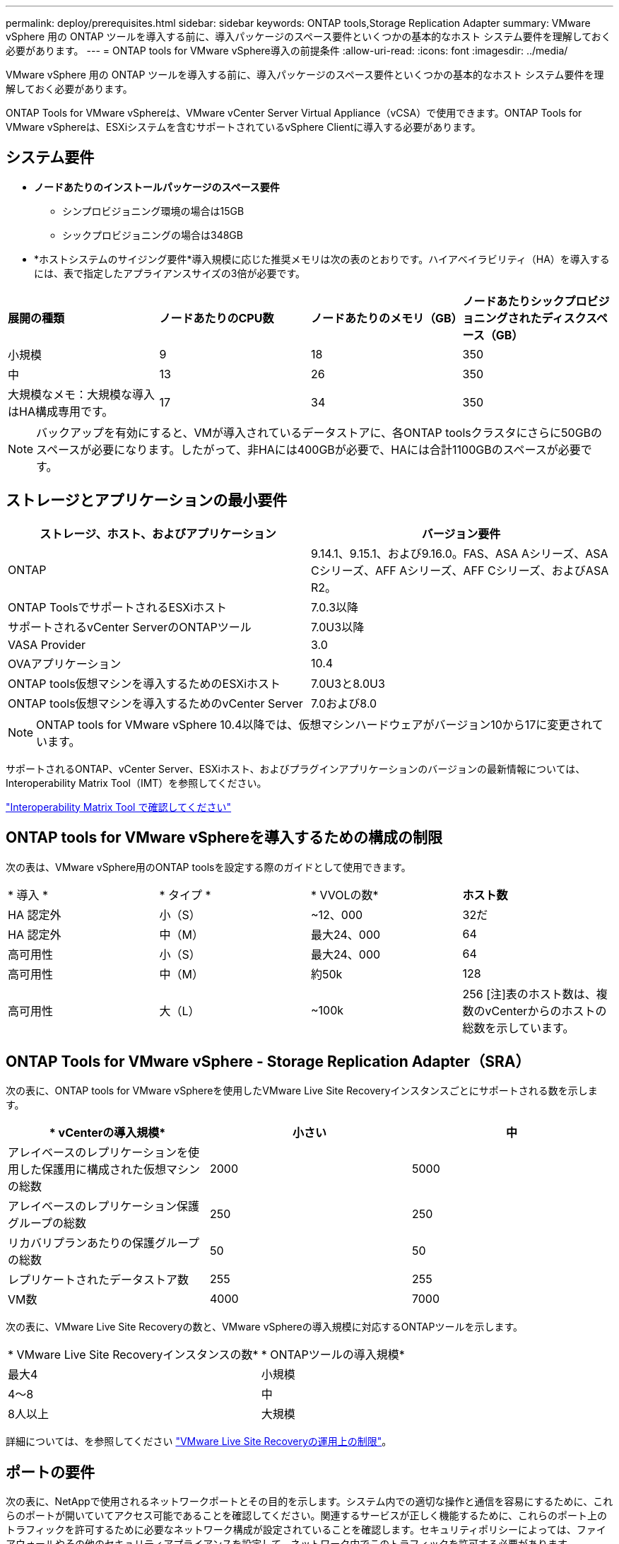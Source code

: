 ---
permalink: deploy/prerequisites.html 
sidebar: sidebar 
keywords: ONTAP tools,Storage Replication Adapter 
summary: VMware vSphere 用の ONTAP ツールを導入する前に、導入パッケージのスペース要件といくつかの基本的なホスト システム要件を理解しておく必要があります。 
---
= ONTAP tools for VMware vSphere導入の前提条件
:allow-uri-read: 
:icons: font
:imagesdir: ../media/


[role="lead"]
VMware vSphere 用の ONTAP ツールを導入する前に、導入パッケージのスペース要件といくつかの基本的なホスト システム要件を理解しておく必要があります。

ONTAP Tools for VMware vSphereは、VMware vCenter Server Virtual Appliance（vCSA）で使用できます。ONTAP Tools for VMware vSphereは、ESXiシステムを含むサポートされているvSphere Clientに導入する必要があります。



== システム要件

* *ノードあたりのインストールパッケージのスペース要件*
+
** シンプロビジョニング環境の場合は15GB
** シックプロビジョニングの場合は348GB


* *ホストシステムのサイジング要件*導入規模に応じた推奨メモリは次の表のとおりです。ハイアベイラビリティ（HA）を導入するには、表で指定したアプライアンスサイズの3倍が必要です。


|===


| *展開の種類* | *ノードあたりのCPU数* | *ノードあたりのメモリ（GB）* | *ノードあたりシックプロビジョニングされたディスクスペース（GB）* 


| 小規模 | 9 | 18 | 350 


| 中 | 13 | 26 | 350 


| 大規模なメモ：大規模な導入はHA構成専用です。 | 17 | 34 | 350 
|===

NOTE: バックアップを有効にすると、VMが導入されているデータストアに、各ONTAP toolsクラスタにさらに50GBのスペースが必要になります。したがって、非HAには400GBが必要で、HAには合計1100GBのスペースが必要です。



== ストレージとアプリケーションの最小要件

|===
| ストレージ、ホスト、およびアプリケーション | バージョン要件 


| ONTAP | 9.14.1、9.15.1、および9.16.0。FAS、ASA Aシリーズ、ASA Cシリーズ、AFF Aシリーズ、AFF Cシリーズ、およびASA R2。 


| ONTAP ToolsでサポートされるESXiホスト | 7.0.3以降 


| サポートされるvCenter ServerのONTAPツール | 7.0U3以降 


| VASA Provider | 3.0 


| OVAアプリケーション | 10.4 


| ONTAP tools仮想マシンを導入するためのESXiホスト | 7.0U3と8.0U3 


| ONTAP tools仮想マシンを導入するためのvCenter Server | 7.0および8.0 
|===

NOTE: ONTAP tools for VMware vSphere 10.4以降では、仮想マシンハードウェアがバージョン10から17に変更されています。

サポートされるONTAP、vCenter Server、ESXiホスト、およびプラグインアプリケーションのバージョンの最新情報については、Interoperability Matrix Tool（IMT）を参照してください。

https://imt.netapp.com/matrix/imt.jsp?components=105475;&solution=1777&isHWU&src=IMT["Interoperability Matrix Tool で確認してください"^]



== ONTAP tools for VMware vSphereを導入するための構成の制限

次の表は、VMware vSphere用のONTAP toolsを設定する際のガイドとして使用できます。

|===


| * 導入 * | * タイプ * | * VVOLの数* | *ホスト数* 


| HA 認定外 | 小（S） | ~12、000 | 32だ 


| HA 認定外 | 中（M） | 最大24、000 | 64 


| 高可用性 | 小（S） | 最大24、000 | 64 


| 高可用性 | 中（M） | 約50k | 128 


| 高可用性 | 大（L） | ~100k | 256 [注]表のホスト数は、複数のvCenterからのホストの総数を示しています。 
|===


== ONTAP Tools for VMware vSphere - Storage Replication Adapter（SRA）

次の表に、ONTAP tools for VMware vSphereを使用したVMware Live Site Recoveryインスタンスごとにサポートされる数を示します。

|===
| * vCenterの導入規模* | *小さい* | *中* 


| アレイベースのレプリケーションを使用した保護用に構成された仮想マシンの総数 | 2000 | 5000 


| アレイベースのレプリケーション保護グループの総数 | 250 | 250 


| リカバリプランあたりの保護グループの総数 | 50 | 50 


| レプリケートされたデータストア数 | 255 | 255 


| VM数 | 4000 | 7000 
|===
次の表に、VMware Live Site Recoveryの数と、VMware vSphereの導入規模に対応するONTAPツールを示します。

|===


| * VMware Live Site Recoveryインスタンスの数* | * ONTAPツールの導入規模* 


| 最大4 | 小規模 


| 4～8 | 中 


| 8人以上 | 大規模 
|===
詳細については、を参照してください https://techdocs.broadcom.com/us/en/vmware-cis/live-recovery/live-site-recovery/9-0/overview/site-recovery-manager-system-requirements/operational-limits-of-site-recovery-manager.html["VMware Live Site Recoveryの運用上の制限"]。



== ポートの要件

次の表に、NetAppで使用されるネットワークポートとその目的を示します。システム内での適切な操作と通信を容易にするために、これらのポートが開いていてアクセス可能であることを確認してください。関連するサービスが正しく機能するために、これらのポート上のトラフィックを許可するために必要なネットワーク構成が設定されていることを確認します。セキュリティポリシーによっては、ファイアウォールやその他のセキュリティアプライアンスを設定して、ネットワーク内でこのトラフィックを許可する必要があります。

|===


| * ポート * | *プロトコル* | * 概要 * 


| 8143 | TCP | ONTAP tools用のHTTP / HTTPS接続。 


| 8043 | TCP | ONTAP tools用のHTTP / HTTPS接続。 


| 9060 | TCP | ONTAP tools用のHTTP / HTTPS接続。 


| 22 | TCP | Ansibleは、クラスタのプロビジョニング時の通信にこのSSHポートを使用します。このポートは、HA構成の場合、メンテナンスユーザのパスワードやステータスメッセージの変更、3つすべてのノードの値の更新などの機能で必要になります。 


| 443 | TCP | VASA Providerサービスの受信通信用のパススルーポートです。VASA Providerの自己署名証明書とカスタムCA証明書はこのポートでホストされています。 


| 8443 | TCP | このポートは、swaggerとManagerユーザインターフェイスアプリケーションを使用してAPIドキュメントをホストします。 


| 2379 | TCP | これは、GET、PUT、DELETE、etcdキー値ストア内のキーの監視などのクライアント要求のデフォルトポートです。 


| 2380 | TCP | これは、etcdがデータレプリケーションと整合性のために依存するraft consensusアルゴリズムに使用されるetcdクラスタのサーバ間通信のデフォルトポートです。 


| 7472 | TCP / UDP | Prometheus指標のサービスポートです。 


| 7946 | TCP / UDP | このポートは、Dockerのコンテナネットワーク検出に使用されます。 


| 9083 | TCP | このポートは、VASA Providerサービスで内部的に使用されるサービスポートです。 


| 1162 | UDP | これはSNMPトラップパケットポートです。 


| 6443 | TCP | ソース：RKE2エージェントノード。宛先：REK2サーバノード。説明：Kubernetes API 


| 9345 | TCP | ソース：RKE2エージェントノード。宛先：REK2サーバノード。説明:REK2スーパーバイザAPI 


| 8472 | TCP + UDP | フランネルVXLANを使用する場合、すべてのノードがUDPポート8472を介して他のノードに到達できる必要があります。ソース：すべてのRKE2ノード。宛先：すべてのREK2ノード。説明：VXLANを使用したCanal CNI 


| 10250 | TCP | ソース：すべてのRKE2ノード。宛先：すべてのREK2ノード。説明：Kubelet指標 


| 30000-32767 | TCP | ソース：すべてのRKE2ノード。宛先：すべてのREK2ノード。説明：NodePortポート範囲 


| 123 | TCP | ntpdはこのポートを使用してNTPサーバの検証を実行します。 


| 137-139 | TCP / UDP | SMB / Windows共有パケット。 


| 6789 | TCP | Cephモニタ（MON） 


| 3300 | TCP | Cephモニタ（MON） 


| 6800-7300 | TCP | Ceph Manager、OSDs、およびファイルシステム（MDS）。 


| 80 | TCP | Ceph RADOSゲートウェイ（RGW） 


| 9080 | TCP | VP HTTP/HTTPS接続（IPv4の場合は127.0.0.0/8から、IPv6の場合は::1/128からのみ）。 
|===


== ONTAPストレージ設定

ONTAPストレージとONTAP tools for VMware vSphereをシームレスに統合するには、次の設定を検討してください。

* ストレージ接続にFibre Channel（FC；ファイバチャネル）を使用している場合は、ESXiホストをSVMのFC LIFに接続するようにFCスイッチにゾーニングを設定します。 https://docs.netapp.com/us-en/ontap/peering/create-cluster-relationship-93-later-task.html["ONTAPシステムを使用したFCおよびFCoEのゾーニングについて"]
* ONTAP toolsで管理されるSnapMirrorレプリケーションを使用するには、ONTAPストレージ管理者がONTAPでとを https://docs.netapp.com/us-en/ontap/peering/create-intercluster-svm-peer-relationship-93-later-task.html["ONTAPクラスタ間SVMピア関係"]作成してからSnapMirrorを使用する必要があります https://docs.netapp.com/us-en/ontap/peering/create-cluster-relationship-93-later-task.html["ONTAPクラスタピア関係"]。

